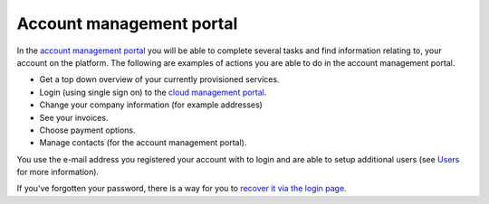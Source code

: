 =========================
Account management portal
=========================

In the `account management portal <https://portal.binero.com>`__ you will be able to complete several tasks and find
information relating to, your account on the platform. The following are examples of actions you are able to do in the
account management portal.

- Get a top down overview of your currently provisioned services.

- Login (using single sign on) to the `cloud management portal <cloud-management-portal>`__.

- Change your company information (for example addresses)

- See your invoices.

- Choose payment options.

- Manage contacts (for the account management portal).

You use the e-mail address you registered your account with to login and are able to setup additional users (see `Users </getting-started/users>`_
for more information).

If you've forgotten your password, there is a way for you to `recover it via the login page <https://portal.binero.com/index.php?rp=/password/reset>`__.

..  seealso::

  - :doc:`/getting-started/users`
  - :doc:`/getting-started/managing-your-cloud/cloud-management-portal`
